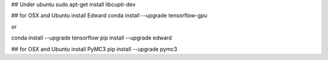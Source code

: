 ## Under ubuntu
sudo apt-get install libcupti-dev

## for OSX and Ubuntu install Edward
conda install --upgrade tensorflow-gpu

or

conda install --upgrade tensorflow
pip install --upgrade edward

## for OSX and Ubuntu install PyMC3
pip install --upgrade pymc3
